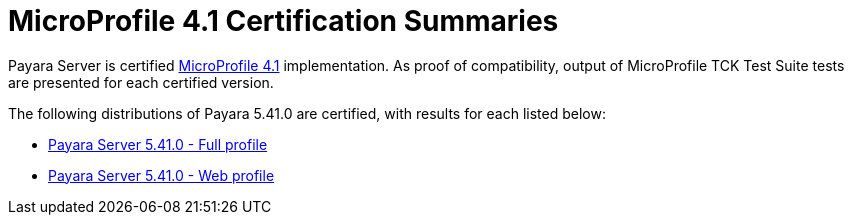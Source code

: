 = MicroProfile 4.1 Certification Summaries

Payara Server is certified https://projects.eclipse.org/projects/technology.microprofile/[MicroProfile 4.1] implementation.
As proof of compatibility, output of MicroProfile TCK Test Suite tests are presented for each certified version.

The following distributions of Payara 5.41.0 are certified, with results for each listed below:

* xref:Eclipse MicroProfile Certification/5.41.0/Server Full TCK Results.adoc[Payara Server 5.41.0 - Full profile]
* xref:Eclipse MicroProfile Certification/5.41.0/Server Web TCK Results.adoc[Payara Server 5.41.0 - Web profile]